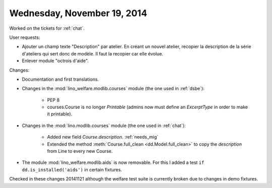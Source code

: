 ============================
Wednesday, November 19, 2014
============================

Worked on the tickets for :ref:`chat`.

User requests:

- Ajouter un champ texte "Description" par atelier. En créant un
  nouvel atelier, recopier la description de la série d'ateliers qui
  sert donc de modèle. Il faut la recopier car elle évolue.

- Enlever module "octrois d'aide".

Changes:

- Documentation and first translations.

- Changes in the :mod:`lino_welfare.modlib.courses` module (the one
  used in :ref:`dsbe`):

    - PEP 8
    - courses.Course is no longer `Printable` (admins now must define
      an `ExcerptType` in order to make it printable).

- Changes in the :mod:`lino.modlib.courses` module (the one used in
  :ref:`chat`):

    - Added new field `Course.description`. :ref:`needs_mig`

    - Extended the method :meth:`Course.full_clean
      <dd.Model.full_clean>` to copy the `description` from Line to
      every new Course.

- The module :mod:`lino_welfare.modlib.aids` is now removable. For
  this I added a test ``if dd.is_installed('aids')`` in certain
  fixtures.

Checked in these changes 20141121 although the welfare test suite is
currently broken due to changes in demo fixtures.
